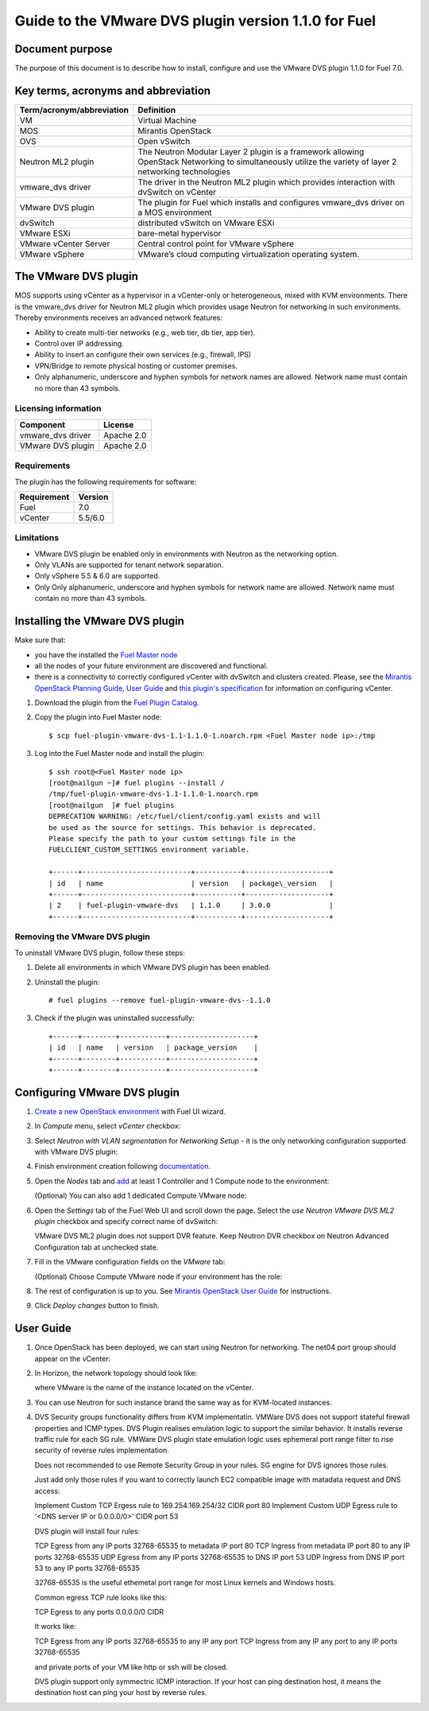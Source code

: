 *****************************************************
Guide to the VMware DVS plugin version 1.1.0 for Fuel
*****************************************************

.. raw:: pdf

   PageBreak


Document purpose
----------------

The purpose of this document is to describe how to install, configure
and use the VMware DVS plugin 1.1.0 for Fuel 7.0.

Key terms, acronyms and abbreviation
-------------------------------------

============================= ========================================================
**Term/acronym/abbreviation** **Definition**
============================= ========================================================
VM                            Virtual Machine
MOS                           Mirantis OpenStack
OVS                           Open vSwitch
Neutron ML2 plugin            The Neutron Modular Layer 2 plugin is a framework
                              allowing OpenStack Networking to simultaneously
                              utilize the variety of layer 2 networking technologies
vmware_dvs driver             The driver in the Neutron ML2 plugin which provides
                              interaction with dvSwitch on vCenter
VMware DVS plugin             The plugin for Fuel which installs and configures
                              vmware_dvs driver on a MOS environment
dvSwitch                      distributed vSwitch on VMware ESXi
VMware ESXi                   bare-metal hypervisor
VMware vCenter Server         Central control point for VMware vSphere
VMware vSphere                VMware’s cloud computing virtualization operating
                              system.
============================= ========================================================

The VMware DVS plugin
---------------------

MOS supports using vCenter as a hypervisor in a vCenter-only or
heterogeneous, mixed with KVM environments. There is the vmware\_dvs
driver for Neutron ML2 plugin which provides usage Neutron for
networking in such environments. Thereby environments receives an
advanced network features:

-  Ability to create multi-tier networks (e.g., web tier, db tier, app
   tier).

-  Control over IP addressing.

-  Ability to insert an configure their own services (e.g., firewall,
   IPS)

-  VPN/Bridge to remote physical hosting or customer premises.

-  Only alphanumeric, underscore and hyphen symbols for network names are allowed.
   Network name must contain no more than 43 symbols.

Licensing information
+++++++++++++++++++++

================= ============
**Component**     **License**
vmware_dvs driver Apache 2.0
VMware DVS plugin Apache 2.0
================= ============

Requirements
++++++++++++

The plugin has the following requirements for software:

================  ===========
**Requirement**   **Version**
 Fuel             7.0
 vCenter          5.5/6.0
================  ===========

Limitations
+++++++++++

-  VMware DVS plugin be enabled only in environments with Neutron as the
   networking option.

-  Only VLANs are supported for tenant network separation.

-  Only vSphere 5.5 & 6.0 are supported.

-  Only Only alphanumeric, underscore and hyphen symbols for network name are allowed.
   Network name must contain no more than 43 symbols. 

Installing the VMware DVS plugin
--------------------------------

Make sure that:

* you have the installed the
  `Fuel Master node <https://docs.mirantis.com/openstack/fuel/fuel-7.0/user-guide.html>`__

* all the nodes of your future environment are discovered and functional.

* there is a connectivity to correctly configured vCenter with dvSwitch and clusters created. Please,
  see the `Mirantis OpenStack Planning Guide <https://docs.mirantis.com/openstack/fuel/fuel-7.0/planning-guide.html#vcenter-plan>`_, `User Guide <https://docs.mirantis.com/openstack/fuel/fuel-7/user-guide.html#vmware-integration-notes>`_ and `this plugin's specification <https://github.com/openstack/fuel-plugin-vmware-dvs/blob/master/specs/fuel-plugin-vmware-dvs.rst>`_ for information on configuring vCenter.

#. Download the plugin from the
   `Fuel Plugin Catalog <https://www.mirantis.com/products/openstack-drivers-and-plugins/fuel-plugins/>`__.

#. Copy the plugin into Fuel Master node:
   ::

      $ scp fuel-plugin-vmware-dvs-1.1-1.1.0-1.noarch.rpm <Fuel Master node ip>:/tmp

#. Log into the Fuel Master node and install the plugin:
   ::

      $ ssh root@<Fuel Master node ip>
      [root@nailgun ~]# fuel plugins --install /
      /tmp/fuel-plugin-vmware-dvs-1.1-1.1.0-1.noarch.rpm
      [root@nailgun  ]# fuel plugins
      DEPRECATION WARNING: /etc/fuel/client/config.yaml exists and will
      be used as the source for settings. This behavior is deprecated.
      Please specify the path to your custom settings file in the
      FUELCLIENT_CUSTOM_SETTINGS environment variable.

      +------+--------------------------+-----------+--------------------+
      | id   | name                     | version   | package\_version   |
      +------+--------------------------+-----------+--------------------+
      | 2    | fuel-plugin-vmware-dvs   | 1.1.0     | 3.0.0              |
      +------+--------------------------+-----------+--------------------+

Removing the VMware DVS plugin
++++++++++++++++++++++++++++++

To uninstall VMware DVS plugin, follow these steps:

#. Delete all environments in which VMware DVS plugin has been enabled.

#. Uninstall the plugin:
   ::

      # fuel plugins --remove fuel-plugin-vmware-dvs--1.1.0

#. Check if the plugin was uninstalled successfully:
   ::

      +------+--------+-----------+--------------------+
      | id   | name   | version   | package_version    |
      +------+--------+-----------+--------------------+
      +------+--------+-----------+--------------------+

.. raw:: pdf

   PageBreak

Configuring VMware DVS plugin
-----------------------------

#. `Create a new OpenStack
   environment <https://docs.mirantis.com/openstack/fuel/fuel-7.0/user-guide.html#create-a-new-openstack-environment>`_
   with Fuel UI wizard.

   .. image:: pics/create.png

#. In *Compute* menu, select *vCenter* checkbox:

   .. image:: pics/compute.png

#. Select *Neutron with VLAN segmentation* for *Networking Setup* - it is
   the only networking configuration supported with VMware DVS plugin:

   .. image:: pics/net.png

#. Finish environment creation following
   `documentation <https://docs.mirantis.com/openstack/fuel/fuel-7.0/user-guide.html#create-a-new-openstack-environment>`_.

#. Open the *Nodes* tab and `add
   <https://docs.mirantis.com/openstack/fuel/fuel-7.0/user-guide.html#configure-your-environment>`__
   at least 1 Controller and 1 Compute node to the environment: 

   .. image:: pics/nodes-compute.png

   (Optional) You can also add 1 dedicated Compute VMware node:

   .. image:: pics/nodes-vmware.png

#. Open the *Settings* tab of the Fuel Web UI and scroll down the page. Select the
   *use Neutron VMware DVS ML2 plugin* checkbox and specify correct name of dvSwitch:

   .. image:: pics/settings.png

   VMware DVS ML2 plugin does not support DVR feature. Keep Neutron DVR checkbox on Neutron Advanced Configuration tab at unchecked state.

#. Fill in the VMware configuration fields on the *VMware* tab:

   .. image:: pics/vmware.png

   (Optional) Choose Compute VMware node if your environment has the role:

   .. image:: pics/vmware2.png

#. The rest of configuration is up to you.
   See `Mirantis OpenStack User Guide <https://docs.mirantis.com/openstack/fuel/fuel-7.0/user-guide.html>`__
   for instructions.

#. Click *Deploy changes* button to finish.

.. raw:: pdf

   PageBreak

User Guide
----------

#. Once OpenStack has been deployed, we can start using Neutron for
   networking. The net04 port group should appear on the vCenter:

   .. image:: pics/net04pg.png

#. In Horizon, the network topology should look like:

   .. image:: pics/topology.png

   where VMware is the name of the instance located on the vCenter.

#. You can use Neutron for such instance brand the same way as for KVM-located instances.

#. DVS Security groups functionality differs from KVM implementatin. VMWare DVS does not
   support stateful firewall properties and ICMP types. DVS Plugin realises emulation logic
   to support the similar behavior. It installs reverse traffic rule for each SG rule.
   VMWare DVS plugin state emulation logic uses ephemeral port range filter to rise security
   of reverse rules implementation.

   Does not recommended to use Remote Security Group in your rules. SG engine for DVS ignores
   those rules.

   Just add only those rules if you want to correctly launch EC2 compatible image with
   matadata request and DNS access:

   Implement Custom TCP Ergess rule to 169.254.169.254/32 CIDR port 80
   Implement Custom UDP Egress rule to '<DNS server IP or 0.0.0.0/0>' CIDR port 53

   DVS plugin will install four rules:

   TCP Egress from any IP ports 32768-65535 to metadata IP port 80
   TCP Ingress from metadata IP port 80 to any IP ports 32768-65535
   UDP Egress from any IP ports 32768-65535 to DNS IP port 53
   UDP Ingress from DNS IP port 53 to any IP ports 32768-65535

   32768-65535 is the useful ethemetal port range for most Linux kernels and Windows hosts.

   Common egress TCP rule looks like this:

   TCP Egress to any ports 0.0.0.0/0 CIDR

   It works like:

   TCP Egress from any IP ports 32768-65535 to any IP any port
   TCP Ingress from any IP any port to any IP ports 32768-65535

   and private ports of your VM like http or ssh will be closed.

   DVS plugin support only symmectric ICMP interaction. If your host can ping destination host,
   it means the destination host can ping your host by reverse rules.

